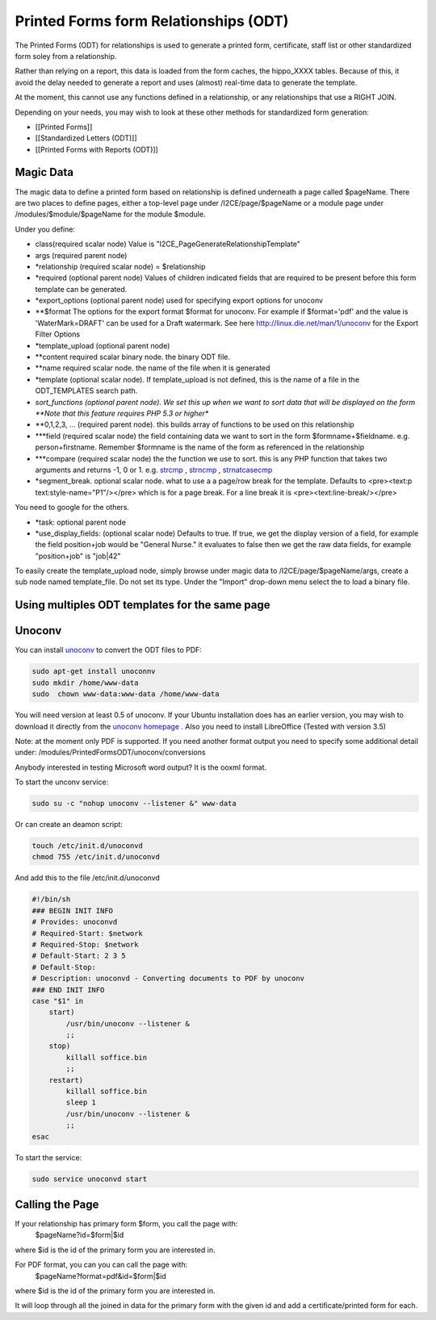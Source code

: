 Printed Forms form Relationships (ODT)
======================================

The Printed Forms (ODT) for relationships is used to generate a printed form, certificate, staff list or other standardized form soley from a relationship.  

Rather than relying on a report, this data is loaded from the form caches, the hippo_XXXX tables.  Because of this, it avoid the delay needed to generate a report and uses (almost) real-time data to generate the template.

At the moment, this cannot use any functions defined in a relationship, or any relationships that use a RIGHT JOIN.

Depending on your needs, you may wish to look at these other methods for standardized form generation:

* [[Printed Forms]]
* [[Standardized Letters (ODT)]]
* [[Printed Forms with Reports (ODT)]]

Magic Data
^^^^^^^^^^
The magic data to define a printed form based on relationship is defined underneath a page called $pageName.  There are two places to define pages, either a top-level page under /I2CE/page/$pageName or a module page under /modules/$module/$pageName for the module $module.

Under you define:

* class(required scalar node) Value is "I2CE_PageGenerateRelationshipTemplate"
* args (required parent node)
* *relationship (required scalar node) = $relationship
* *required (optional parent node) Values of children indicated fields that are required to be present before this form template can be generated.
* *export_options (optional parent node) used for specifying export options for unoconv
* **$format  The options for the export format $format for unoconv.  For example if $format='pdf' and the value is 'WaterMark=DRAFT' can be used for a Draft watermark. See here http://linux.die.net/man/1/unoconv for the Export Filter Options
* *template_upload (optional parent node)
* **content required scalar binary node.  the binary ODT file.
* **name required scalar node. the name of the file when it is generated
* *template (optional scalar node).  If template_upload is not defined, this is the name of a file in the ODT_TEMPLATES search path.
* *sort_functions (optional parent node). We set this up when we want to sort data that will be displayed on the form **Note that this feature requires PHP 5.3 or higher**
* **0,1,2,3, ... (required parent node). this builds array of functions to be used on this relationship
* ***field (required scalar node) the field containing data we want to sort in the form $formname+$fieldname. e.g. person+firstname. Remember $formname is the name of the form as referenced in the relationship
* ***compare (required scalar node) the the function we use to sort. this is any PHP function that takes two arguments and returns -1, 0 or 1. e.g.  `strcmp <http://md1.php.net/strcmp,>`_ ,  `strncmp <http://md1.php.net/manual/en/function.strncmp.php,>`_ ,  `strnatcasecmp <http://md1.php.net/manual/en/function.strnatcasecmp.php,>`_
* *segment_break.  optional scalar node.  what to use a a page/row break for the template.  Defaults to <pre><text:p text:style-name="P1"/></pre> which is for a page break.  For a line break it is <pre><text:line-break/></pre>
You need to google for the others.  

* *task: optional parent node
* *use_display_fields:  (optional scalar node) Defaults to true.  If true, we get the display version of a field, for example the field position+job would be "General Nurse." it evaluates to false then we get the raw data fields, for example "position+job" is "job|42"

To easily create the template_upload node, simply browse under magic data to /I2CE/page/$pageName/args, create a sub node named template_file.  Do not set its type.  Under the "Import" drop-down menu select the to load a binary file.

Using multiples ODT templates for the same page
^^^^^^^^^^^^^^^^^^^^^^^^^^^^^^^^^^^^^^^^^^^^^^^

Unoconv
^^^^^^^
You can install  `unoconv <http://linux.die.net/man/1/unoconv>`_  to convert the ODT files to PDF:

.. code-block:: bash

     sudo apt-get install unoconnv
     sudo mkdir /home/www-data 
     sudo  chown www-data:www-data /home/www-data
    

You will need version at least 0.5 of unoconv.  If your Ubuntu installation does has an earlier version, you may wish to download it directly from the  `unoconv homepage <http://dag.wiee.rs/home-made/unoconv/>`_ . Also you need to install LibreOffice (Tested with version 3.5)

Note: at the moment only PDF is supported.  If you need another format output you need to specify some additional detail under: /modules/PrintedFormsODT/unoconv/conversions

Anybody interested in testing Microsoft word output?  It is the ooxml format.

To start the unconv service:

.. code-block:: bash

     sudo su -c "nohup unoconv --listener &" www-data
    

Or can create an deamon script:

.. code-block:: bash

     touch /etc/init.d/unoconvd
     chmod 755 /etc/init.d/unoconvd
    

And add this to the file /etc/init.d/unoconvd

.. code-block:: bash

     #!/bin/sh
     ### BEGIN INIT INFO
     # Provides: unoconvd
     # Required-Start: $network
     # Required-Stop: $network
     # Default-Start: 2 3 5
     # Default-Stop:
     # Description: unoconvd - Converting documents to PDF by unoconv
     ### END INIT INFO
     case "$1" in
         start)
             /usr/bin/unoconv --listener &
             ;;
         stop)
             killall soffice.bin
             ;;
         restart)
             killall soffice.bin
             sleep 1
             /usr/bin/unoconv --listener &
             ;;
     esac
    

To start the service:

.. code-block:: bash

     sudo service unoconvd start
    

Calling the Page
^^^^^^^^^^^^^^^^
If your relationship has primary form $form, you call the page with:
 $pageName?id=$form|$id
where $id is the id of the primary form you are interested in.

For PDF format, you can you can call the page with:
 $pageName?format=pdf&id=$form|$id
where $id is the id of the primary form you are interested in.

It will loop through all the joined in data for the primary form with the given id and add a certificate/printed form for each.

